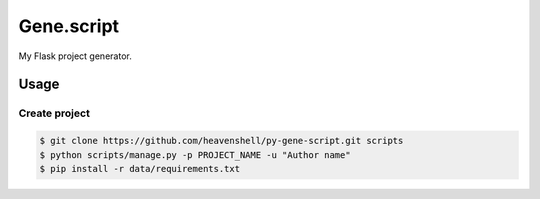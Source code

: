 Gene.script
===========

.. image:: https://travis-ci.org/heavenshell/py-gene-script.svg
    :target: https://travis-ci.org/heavenshell/py-gene-script

My Flask project generator.

Usage
-----

Create project
~~~~~~~~~~~~~~

.. code::

  $ git clone https://github.com/heavenshell/py-gene-script.git scripts
  $ python scripts/manage.py -p PROJECT_NAME -u "Author name"
  $ pip install -r data/requirements.txt
